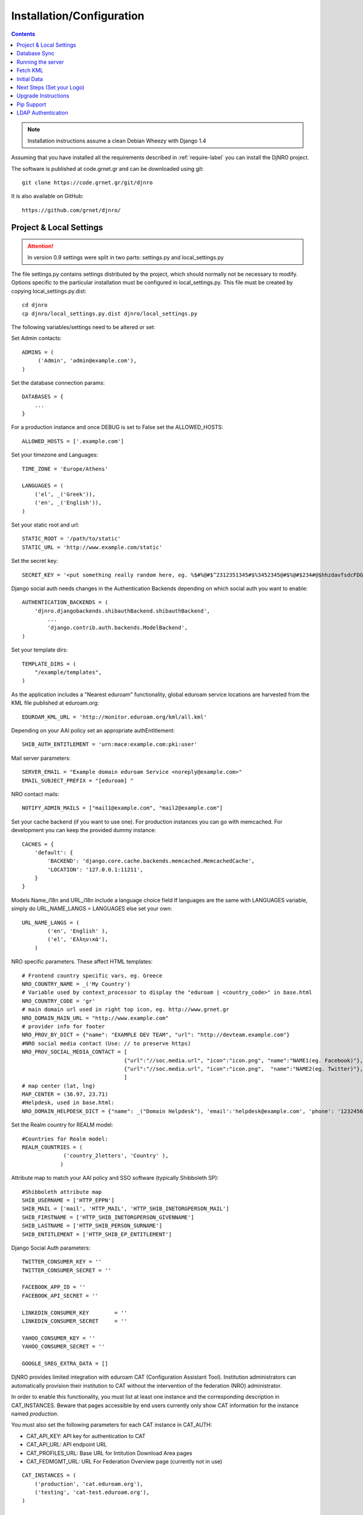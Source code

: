 .. _install-label:

Installation/Configuration
==========================
.. contents::

.. note::
   Installation instructions assume a clean Debian Wheezy with Django 1.4

Assuming that you have installed all the requirements described in :ref:`require-label` you can install the DjNRO project.

The software is published at code.grnet.gr and can be downloaded using git::

	git clone https://code.grnet.gr/git/djnro
	
It is also available on GitHub::

	https://github.com/grnet/djnro/


Project & Local Settings
^^^^^^^^^^^^^^^^^^^^^^^^

.. attention::
   In version 0.9 settings were split in two parts: settings.py and local_settings.py

The file settings.py contains settings distributed by the project, which should normally not be necessary to modify. Options specific to the particular installation must be configured in local_settings.py. This file must be created by copying local_settings.py.dist::

    cd djnro
    cp djnro/local_settings.py.dist djnro/local_settings.py



The following variables/settings need to be altered or set:

Set Admin contacts::

	ADMINS = (
	     ('Admin', 'admin@example.com'),
	)

Set the database connection params::

	DATABASES = {
	    ...
	}

For a production instance and once DEBUG is set to False set the ALLOWED_HOSTS::

    ALLOWED_HOSTS = ['.example.com']

Set your timezone and Languages::

	TIME_ZONE = 'Europe/Athens'

	LANGUAGES = (
	    ('el', _('Greek')),
	    ('en', _('English')),
	)

Set your static root and url::

    STATIC_ROOT = '/path/to/static'
    STATIC_URL = 'http://www.example.com/static'

Set the secret key::

    SECRET_KEY = '<put something really random here, eg. %$#%@#$^2312351345#$%3452345@#$%@#$234#@$hhzdavfsdcFDGVFSDGhn>'

Django social auth needs changes in the Authentication Backends depending on which social auth you want to enable::

	AUTHENTICATION_BACKENDS = (
	    'djnro.djangobackends.shibauthBackend.shibauthBackend',
		...
		'django.contrib.auth.backends.ModelBackend',
	)

Set your template dirs::

	TEMPLATE_DIRS = (
	    "/example/templates",
	)

As the application includes a "Nearest eduroam" functionality, global eduroam service locations are harvested from the KML file published at eduroam.org::

	EDUROAM_KML_URL = 'http://monitor.eduroam.org/kml/all.kml'


Depending on your AAI policy set an appropriate authEntitlement::

	SHIB_AUTH_ENTITLEMENT = 'urn:mace:example.com:pki:user'

Mail server parameters::

	SERVER_EMAIL = "Example domain eduroam Service <noreply@example.com>"
	EMAIL_SUBJECT_PREFIX = "[eduroam] "

NRO contact mails::

	NOTIFY_ADMIN_MAILS = ["mail1@example.com", "mail2@example.com"]

Set your cache backend (if you want to use one). For production instances you can go with memcached. For development you can keep the provided dummy instance::


    CACHES = {
        'default': {
            'BACKEND': 'django.core.cache.backends.memcached.MemcachedCache',
            'LOCATION': '127.0.0.1:11211',
        }
    }

Models Name_i18n and URL_i18n include a language choice field
If languages are the same with LANGUAGES variable, simply do URL_NAME_LANGS = LANGUAGES else set your own::

	URL_NAME_LANGS = (
	        ('en', 'English' ),
	        ('el', 'Ελληνικά'),
	    )

NRO specific parameters. These affect HTML templates::

	# Frontend country specific vars, eg. Greece
	NRO_COUNTRY_NAME = _('My Country')
	# Variable used by context_processor to display the "eduroam | <country_code>" in base.html
	NRO_COUNTRY_CODE = 'gr'
	# main domain url used in right top icon, eg. http://www.grnet.gr
	NRO_DOMAIN_MAIN_URL = "http://www.example.com"
	# provider info for footer
	NRO_PROV_BY_DICT = {"name": "EXAMPLE DEV TEAM", "url": "http://devteam.example.com"}
	#NRO social media contact (Use: // to preserve https)
	NRO_PROV_SOCIAL_MEDIA_CONTACT = [
	                                {"url":"//soc.media.url", "icon":"icon.png", "name":"NAME1(eg. Facebook)"},
	                                {"url":"//soc.media.url", "icon":"icon.png",  "name":"NAME2(eg. Twitter)"},
	                                ]
	# map center (lat, lng)
	MAP_CENTER = (36.97, 23.71)
	#Helpdesk, used in base.html:
	NRO_DOMAIN_HELPDESK_DICT = {"name": _("Domain Helpdesk"), 'email':'helpdesk@example.com', 'phone': '12324567890', 'uri': 'helpdesk.example.com'}

Set the Realm country for REALM model::

	#Countries for Realm model:
	REALM_COUNTRIES = (
	             ('country_2letters', 'Country' ),
	            )

Attribute map to match your AAI policy and SSO software (typically Shibboleth SP)::

	#Shibboleth attribute map
	SHIB_USERNAME = ['HTTP_EPPN']
	SHIB_MAIL = ['mail', 'HTTP_MAIL', 'HTTP_SHIB_INETORGPERSON_MAIL']
	SHIB_FIRSTNAME = ['HTTP_SHIB_INETORGPERSON_GIVENNAME']
	SHIB_LASTNAME = ['HTTP_SHIB_PERSON_SURNAME']
	SHIB_ENTITLEMENT = ['HTTP_SHIB_EP_ENTITLEMENT']

Django Social Auth parameters::

	TWITTER_CONSUMER_KEY = ''
	TWITTER_CONSUMER_SECRET = ''

	FACEBOOK_APP_ID = ''
	FACEBOOK_API_SECRET = ''

	LINKEDIN_CONSUMER_KEY        = ''
	LINKEDIN_CONSUMER_SECRET     = ''

	YAHOO_CONSUMER_KEY = ''
	YAHOO_CONSUMER_SECRET = ''

	GOOGLE_SREG_EXTRA_DATA = []

.. versionadded:: 0.9

DjNRO provides limited integration with eduroam CAT (Configuration Assistant Tool). Institution administrators can automatically provision their institution to CAT without the intervention of the federation (NRO) administrator.

In order to enable this functionality, you must list at least one instance and the corresponding description in CAT_INSTANCES. Beware that pages accessible by end users currently only show CAT information
for the instance named `production`.

You must also set the following parameters for each CAT instance in CAT_AUTH:

* CAT_API_KEY: API key for authentication to CAT

* CAT_API_URL: API endpoint URL

* CAT_PROFILES_URL: Base URL for Intitution Download Area pages

* CAT_FEDMGMT_URL: URL For Federation Overview page (currently not in use)

::

    CAT_INSTANCES = (
        ('production', 'cat.eduroam.org'),
        ('testing', 'cat-test.eduroam.org'),
    )

    CAT_AUTH = {
        'production': {
            "CAT_API_KEY": "<provided API key>",
            "CAT_API_URL": "https://cat.eduroam.org/admin/API.php",
            "CAT_PROFILES_URL": "https://cat.eduroam.org/",
            "CAT_FEDMGMT_URL": "https://cat.eduroam.org/admin/overview_federation.php"
        },
        'testing': {
            "CAT_API_KEY": "<provided API key>",
            "CAT_API_URL": "https://cat-test.eduroam.org/test/admin/API.php",
            "CAT_PROFILES_URL": "https://cat-test.eduroam.org/test",
            "CAT_FEDMGMT_URL": "https://cat-test.eduroam.org/test/admin/overview_federation.php"
        },
    }

For more information about eduroam CAT, you may read: `A guide to eduroam CAT for federation administrators <https://confluence.terena.org/display/H2eduroam/A+guide+to+eduroam+CAT+for+federation+administrators>`_.

In case one wants to extend some of the settings only for the local instance, they can prepend 'EXTRA_' on the attribute they want to extend. For example::
 
	EXTRA_INSTALLED_APPS = (
		'django_debug_toolbar',
	)

Database Sync
^^^^^^^^^^^^^

Once you are done with local_settings.py run::

	./manage.py syncdb

Create a superuser, it comes in handy. And then run south migration to complete::

	./manage.py migrate

Now you should have a clean database with all the tables created.

Running the server
^^^^^^^^^^^^^^^^^^

We suggest using Apache and mod_wsgi. Below is an example configuration::

	# Tune wsgi daemon as necessary: processes=x threads=y
	WSGIDaemonProcess djnro display-name=%{GROUP} python-path=/path/to/djnro/

	<VirtualHost *:443>
		ServerName		example.com

		Alias		/static	/path/to/djnro/static
		WSGIScriptAlias	/	/path/to/djnro/djnro/wsgi.py
		<Directory /path/to/djnro/djnro>
			<Files wsgi.py>
			    WSGIProcessGroup djnro
			    Order deny,allow
			    Allow from all
			</Files>
		</Directory>

		SSLEngine on
		SSLCertificateFile	...
		SSLCertificateChainFile	...
		SSLCertificateKeyFile	...

		# Shibboleth SP configuration
		ShibConfig	/etc/shibboleth/shibboleth2.xml
		Alias		/shibboleth-sp	/usr/share/shibboleth

		# SSO through Shibboleth SP:
		<Location /login>
			AuthType shibboleth
			ShibRequireSession On
			ShibUseHeaders On
			require valid-user
		</Location>
		<Location /Shibboleth.sso>
			SetHandler shib
		</Location>
	</VirtualHost>

*Info*: It is strongly recommended to allow access to ``/(admin|overview|alt-login)`` *ONLY* from trusted subnets.

Once you are done, restart apache.

Fetch KML
^^^^^^^^^
A Django management command, named fetch_kml, fetches the KML document and updates the cache with eduroam service locations. It is suggested to periodically run this command in a cron job in order to keep the map up to date::

		./manage.py fetch_kml

Initial Data
^^^^^^^^^^^^
In order to start using DjNRO you need to create a Realm record for your NRO along with one or more contacts linked to it. You can visit the Django admin interface (``https://<hostname>/admin``) and add a Realm (remember to set REALM_COUNTRIES in local_settings.py).
In DjNRO the NRO sets the environment for the institution eduroam admins. Therefore the NRO has to insert the initial data for his/her clients/institutions in the *Institutions* Model, again using the Django admin interface.

Next Steps (Set your Logo)
^^^^^^^^^^^^^^^^^^^^^^^^^^
The majority of branding is done via the NRO variables in local_settings.py. You might also want to change the logo of the application. Within the static/img/eduroam_branding folder you will find the XCF files logo_holder, logo_small. Edit with Gimp according to your needs and export to logo_holder.png and logo_small.png at the same path. To change the domain logo on top right, replace the static/img/right_logo_small.png file with your own logo (86x40).

Upgrade Instructions
^^^^^^^^^^^^^^^^^^^^
* Backup your settings.py file and any local modifications.

* Update the code.

* Copy local_settings.py.dist to local_settings.py and modify it to match your previous configuration configuration.

* edit the apache configuration in order to work with the new location of wsgi and
set the python-path attribute.

* remove old wsgi file '/path/to/djnro/apache/django.wsgi'

* remove django-extensions from `INSTALLED_APPS`

* Add timeout in cache configuration

* Make sure you have installed the following required packages (some of these introduced in 0.9):

  * python-oauth2

  * python-requests

  * python-lxml

  * python-yaml

* run manage.py migrate


Pip Support
^^^^^^^^^^^^
We have added a requirements.txt file, tested for django 1.4.5. You can use it
with ``pip install -r requirements.txt``.


LDAP Authentication
^^^^^^^^^^^^^^^^^^^
If you want to use LDAP authentication, local_settings.py must be amended::

	EXTRA_AUTHENTICATION_BACKENDS = (
		...,
		'django_auth_ldap.backend.LDAPBackend',
		...,
	)

	# LDAP CONFIG
	import ldap
	from django_auth_ldap.config import LDAPSearch, GroupOfNamesType
	AUTH_LDAP_BIND_DN = ""
	AUTH_LDAP_BIND_PASSWORD = ""
	AUTH_LDAP_SERVER_URI = "ldap://foo.bar.org"
	AUTH_LDAP_START_TLS = True
	AUTH_LDAP_USER_SEARCH = LDAPSearch("ou=People, dc=bar, dc=foo",
	ldap.SCOPE_SUBTREE, "(uid=%(user)s)")
	AUTH_LDAP_USER_ATTR_MAP = {
	      "first_name":"givenName",
	      "last_name": "sn",
	      "email": "mail
	      }
	# Set up the basic group parameters.
	AUTH_LDAP_GROUP_SEARCH = LDAPSearch(
		"ou=Groups,dc=foo,dc=bar,dc=org",ldap.SCOPE_SUBTREE, objectClass=groupOfNames"
	)
	AUTH_LDAP_GROUP_TYPE = GroupOfNamesType()
	AUTH_LDAP_USER_FLAGS_BY_GROUP = {
		"is_active": "cn=NOC, ou=Groups, dc=foo, dc=bar, dc=org",
		"is_staff": "cn=staff, ou=Groups, dc=foo, dc=bar, dc=org",
		"is_superuser": "cn=NOC, ou=Groups,dc=foo, dc=bar, dc=org"
	}

